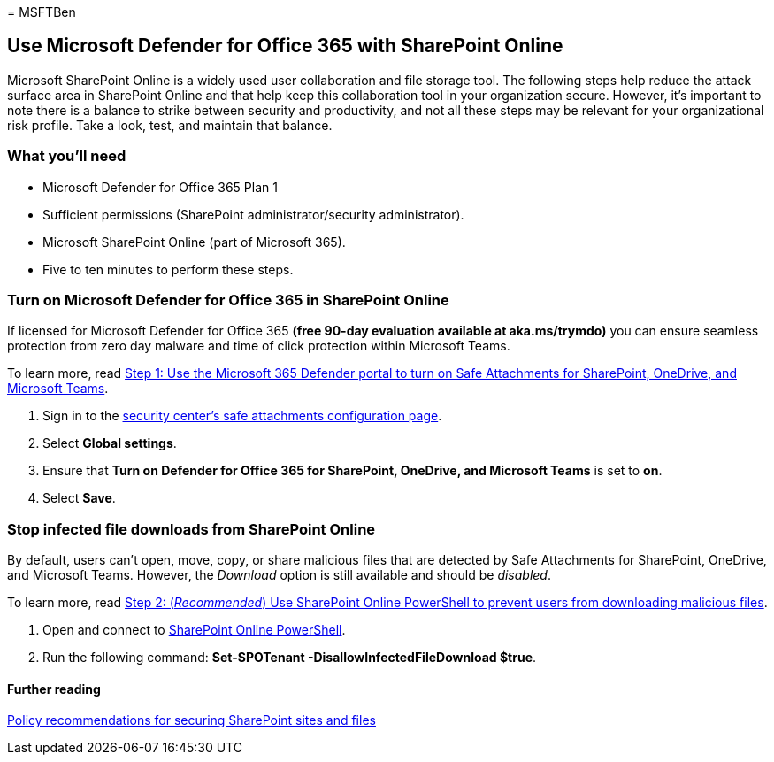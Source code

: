 = 
MSFTBen

== Use Microsoft Defender for Office 365 with SharePoint Online

Microsoft SharePoint Online is a widely used user collaboration and file
storage tool. The following steps help reduce the attack surface area in
SharePoint Online and that help keep this collaboration tool in your
organization secure. However, it’s important to note there is a balance
to strike between security and productivity, and not all these steps may
be relevant for your organizational risk profile. Take a look, test, and
maintain that balance.

=== What you’ll need

* Microsoft Defender for Office 365 Plan 1
* Sufficient permissions (SharePoint administrator/security
administrator).
* Microsoft SharePoint Online (part of Microsoft 365).
* Five to ten minutes to perform these steps.

=== Turn on Microsoft Defender for Office 365 in SharePoint Online

If licensed for Microsoft Defender for Office 365 *(free 90-day
evaluation available at aka.ms/trymdo)* you can ensure seamless
protection from zero day malware and time of click protection within
Microsoft Teams.

To learn more, read
link:/microsoft-365/security/office-365-security/safe-attachments-for-spo-odfb-teams-configure#step-1-use-the-microsoft-365-defender-portal-to-turn-on-safe-attachments-for-sharepoint-onedrive-and-microsoft-teams[Step
1: Use the Microsoft 365 Defender portal to turn on Safe Attachments for
SharePoint&#44; OneDrive&#44; and Microsoft Teams].

[arabic]
. Sign in to the
https://security.microsoft.com/safeattachmentv2[security center’s safe
attachments configuration page].
. Select *Global settings*.
. Ensure that *Turn on Defender for Office 365 for SharePoint, OneDrive,
and Microsoft Teams* is set to *on*.
. Select *Save*.

=== Stop infected file downloads from SharePoint Online

By default, users can’t open, move, copy, or share malicious files that
are detected by Safe Attachments for SharePoint, OneDrive, and Microsoft
Teams. However, the _Download_ option is still available and should be
_disabled_.

To learn more, read
link:/microsoft-365/security/office-365-security/safe-attachments-for-spo-odfb-teams-configure#step-2-recommended-use-sharepoint-online-powershell-to-prevent-users-from-downloading-malicious-files[Step
2: (_Recommended_) Use SharePoint Online PowerShell to prevent users
from downloading malicious files].

[arabic]
. Open and connect to
link:/powershell/sharepoint/sharepoint-online/connect-sharepoint-online[SharePoint
Online PowerShell].
. Run the following command: *Set-SPOTenant
-DisallowInfectedFileDownload $true*.

==== Further reading

link:/microsoft-365/security/office-365-security/sharepoint-file-access-policies[Policy
recommendations for securing SharePoint sites and files]
